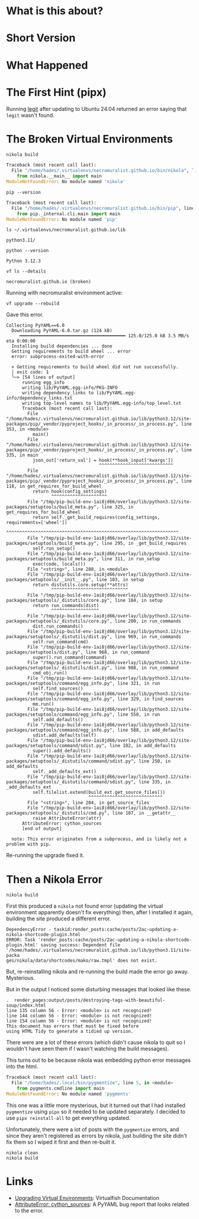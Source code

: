 #+BEGIN_COMMENT
.. title: Noble Numbat and the Broken Virtual Environments
.. slug: noble-numbat-and-the-broken-virtual-environments
.. date: 2024-05-27 16:21:26 UTC-07:00
.. tags: ubuntu,virtualfish,pipx,upgrading
.. category: Ubuntu
.. link: 
.. description: Fixing the Python Virtual Environments broken by upgrading to Ubuntu 24.04 (Noble Numbat).
.. type: text
.. status: 
.. updated: 
.. version: 1
#+END_COMMENT
#+OPTIONS: ^:{}
#+TOC: headlines 3

* What is this about?
* Short Version
* What Happened
* The First Hint (pipx)
Running [[https://github.com/frostming/legit][legit]] after updating to Ubuntu 24.04 returned an error saying that ~legit~ wasn't found. 
* The Broken Virtual Environments

#+begin_src fish
nikola build
#+end_src

#+begin_src python
Traceback (most recent call last):
  File "/home/hades/.virtualenvs/necromuralist.github.io/bin/nikola", line 5, in <module>
    from nikola.__main__ import main
ModuleNotFoundError: No module named 'nikola'
#+end_src

#+begin_src fish
pip --version
#+end_src

#+begin_src python
Traceback (most recent call last):
  File "/home/hades/.virtualenvs/necromuralist.github.io/bin/pip", line 5, in <module>
    from pip._internal.cli.main import main
ModuleNotFoundError: No module named 'pip'
#+end_src

#+begin_src fish
ls ~/.virtualenvs/necromuralist.github.io/lib
#+end_src

#+begin_src fish
python3.11/
#+end_src

#+begin_src fish
python --version
#+end_src

#+begin_src fish
Python 3.12.3
#+end_src

#+begin_src fish
vf ls --details
#+end_src

#+begin_src fish
necromuralist.github.io (broken)
#+end_src

Running with necromuralist environment active:

#+begin_src fish
vf upgrade --rebuild
#+end_src

Gave this error.

#+begin_src fish
Collecting PyYAML==6.0
  Downloading PyYAML-6.0.tar.gz (124 kB)
     ━━━━━━━━━━━━━━━━━━━━━━━━━━━━━━━━━━━━━━━━ 125.0/125.0 kB 3.5 MB/s eta 0:00:00
  Installing build dependencies ... done
  Getting requirements to build wheel ... error
  error: subprocess-exited-with-error

  × Getting requirements to build wheel did not run successfully.
  │ exit code: 1
  ╰─> [54 lines of output]
      running egg_info
      writing lib/PyYAML.egg-info/PKG-INFO
      writing dependency_links to lib/PyYAML.egg-info/dependency_links.txt
      writing top-level names to lib/PyYAML.egg-info/top_level.txt
      Traceback (most recent call last):
        File "/home/hades/.virtualenvs/necromuralist.github.io/lib/python3.12/site-packages/pip/_vendor/pyproject_hooks/_in_process/_in_process.py", line 353, in <module>
          main()
        File "/home/hades/.virtualenvs/necromuralist.github.io/lib/python3.12/site-packages/pip/_vendor/pyproject_hooks/_in_process/_in_process.py", line 335, in main
          json_out['return_val'] = hook(**hook_input['kwargs'])
                                   ^^^^^^^^^^^^^^^^^^^^^^^^^^^^
        File "/home/hades/.virtualenvs/necromuralist.github.io/lib/python3.12/site-packages/pip/_vendor/pyproject_hooks/_in_process/_in_process.py", line 118, in get_requires_for_build_wheel
          return hook(config_settings)
                 ^^^^^^^^^^^^^^^^^^^^^
        File "/tmp/pip-build-env-1ai8jd66/overlay/lib/python3.12/site-packages/setuptools/build_meta.py", line 325, in get_requires_for_build_wheel
          return self._get_build_requires(config_settings, requirements=['wheel'])
                 ^^^^^^^^^^^^^^^^^^^^^^^^^^^^^^^^^^^^^^^^^^^^^^^^^^^^^^^^^^^^^^^^^
        File "/tmp/pip-build-env-1ai8jd66/overlay/lib/python3.12/site-packages/setuptools/build_meta.py", line 295, in _get_build_requires
          self.run_setup()
        File "/tmp/pip-build-env-1ai8jd66/overlay/lib/python3.12/site-packages/setuptools/build_meta.py", line 311, in run_setup
          exec(code, locals())
        File "<string>", line 288, in <module>
        File "/tmp/pip-build-env-1ai8jd66/overlay/lib/python3.12/site-packages/setuptools/__init__.py", line 103, in setup
          return distutils.core.setup(**attrs)
                 ^^^^^^^^^^^^^^^^^^^^^^^^^^^^^
        File "/tmp/pip-build-env-1ai8jd66/overlay/lib/python3.12/site-packages/setuptools/_distutils/core.py", line 184, in setup
          return run_commands(dist)
                 ^^^^^^^^^^^^^^^^^^
        File "/tmp/pip-build-env-1ai8jd66/overlay/lib/python3.12/site-packages/setuptools/_distutils/core.py", line 200, in run_commands
          dist.run_commands()
        File "/tmp/pip-build-env-1ai8jd66/overlay/lib/python3.12/site-packages/setuptools/_distutils/dist.py", line 969, in run_commands
          self.run_command(cmd)
        File "/tmp/pip-build-env-1ai8jd66/overlay/lib/python3.12/site-packages/setuptools/dist.py", line 968, in run_command
          super().run_command(command)
        File "/tmp/pip-build-env-1ai8jd66/overlay/lib/python3.12/site-packages/setuptools/_distutils/dist.py", line 988, in run_command
          cmd_obj.run()
        File "/tmp/pip-build-env-1ai8jd66/overlay/lib/python3.12/site-packages/setuptools/command/egg_info.py", line 321, in run
          self.find_sources()
        File "/tmp/pip-build-env-1ai8jd66/overlay/lib/python3.12/site-packages/setuptools/command/egg_info.py", line 329, in find_sources
          mm.run()
        File "/tmp/pip-build-env-1ai8jd66/overlay/lib/python3.12/site-packages/setuptools/command/egg_info.py", line 550, in run
          self.add_defaults()
        File "/tmp/pip-build-env-1ai8jd66/overlay/lib/python3.12/site-packages/setuptools/command/egg_info.py", line 588, in add_defaults
          sdist.add_defaults(self)
        File "/tmp/pip-build-env-1ai8jd66/overlay/lib/python3.12/site-packages/setuptools/command/sdist.py", line 102, in add_defaults
          super().add_defaults()
        File "/tmp/pip-build-env-1ai8jd66/overlay/lib/python3.12/site-packages/setuptools/_distutils/command/sdist.py", line 250, in add_defaults
          self._add_defaults_ext()
        File "/tmp/pip-build-env-1ai8jd66/overlay/lib/python3.12/site-packages/setuptools/_distutils/command/sdist.py", line 335, in _add_defaults_ext
          self.filelist.extend(build_ext.get_source_files())
                               ^^^^^^^^^^^^^^^^^^^^^^^^^^^^
        File "<string>", line 204, in get_source_files
        File "/tmp/pip-build-env-1ai8jd66/overlay/lib/python3.12/site-packages/setuptools/_distutils/cmd.py", line 107, in __getattr__
          raise AttributeError(attr)
      AttributeError: cython_sources
      [end of output]

  note: This error originates from a subprocess, and is likely not a problem with pip.
#+end_src

Re-running the upgrade fixed it.

* Then a Nikola Error

#+begin_src fish
nikola build
#+end_src

First this produced a ~nikola~ not found error (updating the virtual environment apparently doesn't fix everything) then, after I installed it again, building the site produced a different error.

#+begin_src fish
DependencyError - taskid:render_posts:cache/posts/2ac-updating-a-nikola-shortcode-plugin.html  
ERROR: Task 'render_posts:cache/posts/2ac-updating-a-nikola-shortcode-plugin.html' saving success: Dependent file '/home/hades/.virtualenvs/necromuralist.github.io/lib/python3.11/site-packa
ges/nikola/data/shortcodes/mako/raw.tmpl' does not exist.
#+end_src

But, re-reinstalling nikola and re-running the build made the error go away. Mysterious.

But in the output I noticed some disturbing messages that looked like these.

#+begin_src fish
.  render_pages:output/posts/destroying-tags-with-beautiful-soup/index.html
line 135 column 56 - Error: <module> is not recognized!
line 144 column 56 - Error: <module> is not recognized!
line 154 column 56 - Error: <module> is not recognized!
This document has errors that must be fixed before
using HTML Tidy to generate a tidied up version.
#+end_src

There were are a lot of these errors (which didn't cause nikola to quit so I wouldn't have seen them if I wasn't watching the build messages).

This turns out to be because nikola was embedding python error messages into the html.

#+begin_src python
Traceback (most recent call last):
  File "/home/hades/.local/bin/pygmentize", line 5, in <module>
    from pygments.cmdline import main
ModuleNotFoundError: No module named 'pygments'
#+end_src

This one was a little more mysterious, but it turned out that I had installed ~pygmentize~ using ~pipx~ so it needed to be updated separately. I decided to use ~pipx reinstall-all~ to get everything updated.

Unfortunately, there were a lot of posts with the ~pygmentize~ errors, and since they aren't registered as errors by nikola, just building the site didn't fix them so I wiped it first and then re-built it.

#+begin_src fish
nikola clean
nikola build
#+end_src
* Links
- [[https://virtualfish.readthedocs.io/en/latest/usage.html#upgrading-virtual-environments][Upgrading Virtual Environments]]: Virtualfish Documentation
- [[https://github.com/yaml/pyyaml/issues/601][AttributeError: cython_sources]]: A PyYAML bug report that looks related to the error.
